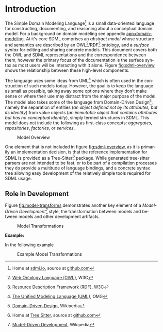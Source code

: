 #+LANGUAGE: en
#+STARTUP: overview hidestars inlineimages entitiespretty


* Introduction

The Simple Domain Modeling Language[fn:sdml] is a small data-oriented language for constructing, documenting, and
reasoning about a conceptual domain model. For a background on domain modeling see appendix [[app:domain-modeling]]. At it's
core SDML comprises an /abstract model/ whose structure and semantics are described by an OWL[fn:owl]/RDF[fn:rdf] ontology, and a
/surface syntax/ for editing and sharing concrete models. This document covers both the OWL and SDML representations and
the correspondence between them, however the primary focus of the documentation is the surface syntax as most users will
be interacting with it alone. Figure [[fig:sdml-overview]] shows the relationship between these high-level components.

#+NAME: fig:sdml-overview
#+BEGIN_SRC dot :file sdml-overview.png :exports results
digraph G {
  bgcolor="transparent";
  rankdir="LR";
  node [fontsize=10];
  edge [fontsize=9; fontcolor=darkgrey];
  
  abstract [shape=ellipse; label="Abstract\nModel"];

  rdf [shape=ellipse; label="RDF/OWL"];
  sdml [shape=ellipse; label="Surface\nSyntax"];  
  abstract -> rdf [label="semantics"];  
  abstract -> sdml [label="syntax"];

  concrete [shape=note; label="My Domain\nModel"];
  sdml -> concrete [arrowtail=open; dir=back; label="expressed-in"];
}
#+END_SRC

The language uses some ideas from UML[fn:uml] which is often used in the construction of such models today. However, the goal is
to keep the language as small as possible, taking away some options where they don't make sense or where their use may
distract from the major purpose of the model. The model also takes some of the language from Domain-Driven Design[fn:ddd],
namely the separation of entities (/an object defined not by its attributes, but its identity/) from value objects (/an
immutable object that contains attributes but has no conceptual identity/), simply termed structures in SDML. This model
does not include the following as first-class concepts: /aggregates/, /repositories/, /factories/, or /services/.

#+CAPTION: Model Overview
#+RESULTS: fig:sdml-overview
[[file:sdml-overview.png]]

#+BEGIN_NOTE
One element that is not included in figure [[fig:sdml-overview]], as it is primarily an implementation decision, is
that the reference implementation for SDML is provided as a Tree-Sitter[fn:ts] package. While generated tree-sitter
parsers are not intended to be fast, or to be part of a compilation processes they do provide a multitude of language
bindings, and a concrete syntax tree allowing easy development of the relatively simple tools required for SDML usage.
#+END_NOTE

** Role in Development

Figure [[fig:model-transforms]] demonstrates another key element of a /Model-Driven Development/[fn:mdd] style, the transformation
between models and between models and other development artifacts.

#+NAME: fig:model-transforms
#+BEGIN_SRC dot :file model-transforms.png :exports results
digraph G {
  bgcolor="transparent";
  rankdir="LR";
  node [fontsize=10];
  edge [fontsize=9; fontcolor=darkgrey];

  abstract [shape=ellipse; label="Abstract\nModel"];

  transform [shape=ellipse; label="Transformation"];
  abstract -> transform [label="source"];

  tsq [shape=note; label="Tree-Sitter\nQueries"];
  tsq -> transform [label="selections"];

  other [shape=ellipse; label="Concrete\nModel"; style=dotted;];
  transform -> other [label="target"];
}
#+END_SRC

#+CAPTION: Model Transformations
#+RESULTS: fig:model-transforms
[[file:model-transforms.png]]

*Example:*

In the following example 

#+NAME: fig:example-transform
#+BEGIN_SRC dot :file example-transform.png :exports results
digraph G {
  bgcolor="transparent";
  rankdir="TD";
  node [fontsize=10];
  edge [fontsize=9; fontcolor=darkgrey];

  domain [shape=ellipse; label="Domain Model"];

  docs [shape=note; label="Documentation"];
  domain -> docs [label="transformer"];

  service [shape=ellipse; label="Service Definition"; style=dotted;];
  domain -> service [label="transformer"];

  smithy [shape=component; label="Smithy"];
  service -> smithy [label="transformer"];
  
  oas [shape=component; label="OpenAPI Spec"];
  smithy -> oas [label="transformer"];

  stubs [shape=component; label="Service Stubs"];
  smithy -> stubs [label="transformer"];

  client [shape=component; label="Client Library"];
  smithy -> client [label="transformer"];

  data [shape=ellipse; label="Data Definition"; style=dotted;];
  domain -> data [label="transformer"];

  dbsql [shape=component; label="SQL DDL"]; 
  data -> dbsql [label="transformer"];

  dbjson [shape=component; label="JSON Schema"];
  data -> dbjson [label="transformer"];
  
  message [shape=ellipse; label="Message Definition"; style=dotted;];
  domain -> message [label="transformer"];

  thrift [shape=ellipse; label="Apache Thrift"];
  message -> thrift [label="transformer"];
}
#+END_SRC

#+CAPTION: Example Model Transformations
#+RESULTS: fig:example-transform
[[file:example-transform.png]]

# ----- Footnotes

[fn:sdml] Home at [[https://sdml.io/][sdmi.io]], source at [[https://github.com/johnstonskj/tree-sitter-sdml][github.com]]
[fn:owl] [[https://www.w3.org/OWL/][Web Ontology Language (OWL)]], W3C
[fn:uml] [[http://www.uml.org/][The Unified Modeling Language (UML)]], OMG
[fn:rdf] [[https://www.w3.org/RDF/][Resource Description Framework (RDF)]], W3C
[fn:ddd] [[https://en.wikipedia.org/wiki/Domain-driven_design][Domain-Driven Design]], Wikipedia
[fn:mdd] [[https://en.wikipedia.org/wiki/Model-driven_engineering][Model-Driven Development]], Wikipedia
[fn:ts]  Home at [[https://tree-sitter.github.io/tree-sitter/][Tree Sitter]], source at [[https://github.com/tree-sitter/tree-sitter][github.com]]

